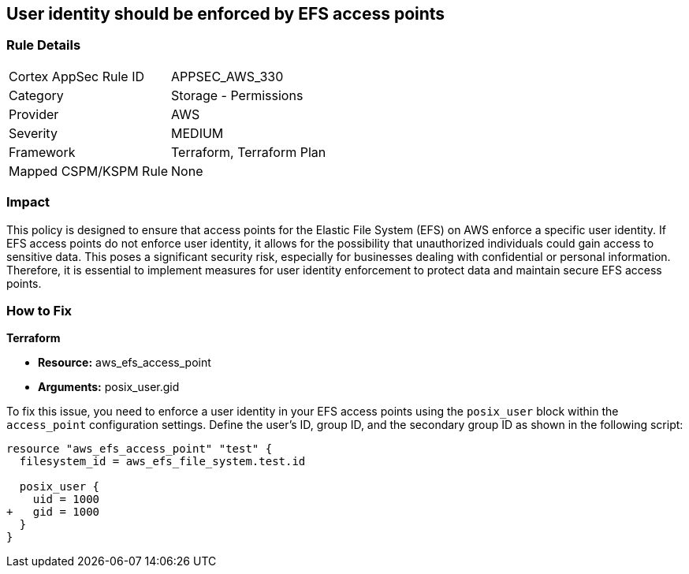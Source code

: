 
== User identity should be enforced by EFS access points

=== Rule Details

[cols="1,2"]
|===
|Cortex AppSec Rule ID |APPSEC_AWS_330
|Category |Storage - Permissions
|Provider |AWS
|Severity |MEDIUM
|Framework |Terraform, Terraform Plan
|Mapped CSPM/KSPM Rule |None
|===


=== Impact
This policy is designed to ensure that access points for the Elastic File System (EFS) on AWS enforce a specific user identity. If EFS access points do not enforce user identity, it allows for the possibility that unauthorized individuals could gain access to sensitive data. This poses a significant security risk, especially for businesses dealing with confidential or personal information. Therefore, it is essential to implement measures for user identity enforcement to protect data and maintain secure EFS access points.

=== How to Fix

*Terraform*

* *Resource:* aws_efs_access_point
* *Arguments:* posix_user.gid

To fix this issue, you need to enforce a user identity in your EFS access points using the `posix_user` block within the `access_point` configuration settings. Define the user's ID, group ID, and the secondary group ID as shown in the following script:

[source,hcl]
----
resource "aws_efs_access_point" "test" {
  filesystem_id = aws_efs_file_system.test.id

  posix_user {
    uid = 1000
+   gid = 1000
  }  
}
----



